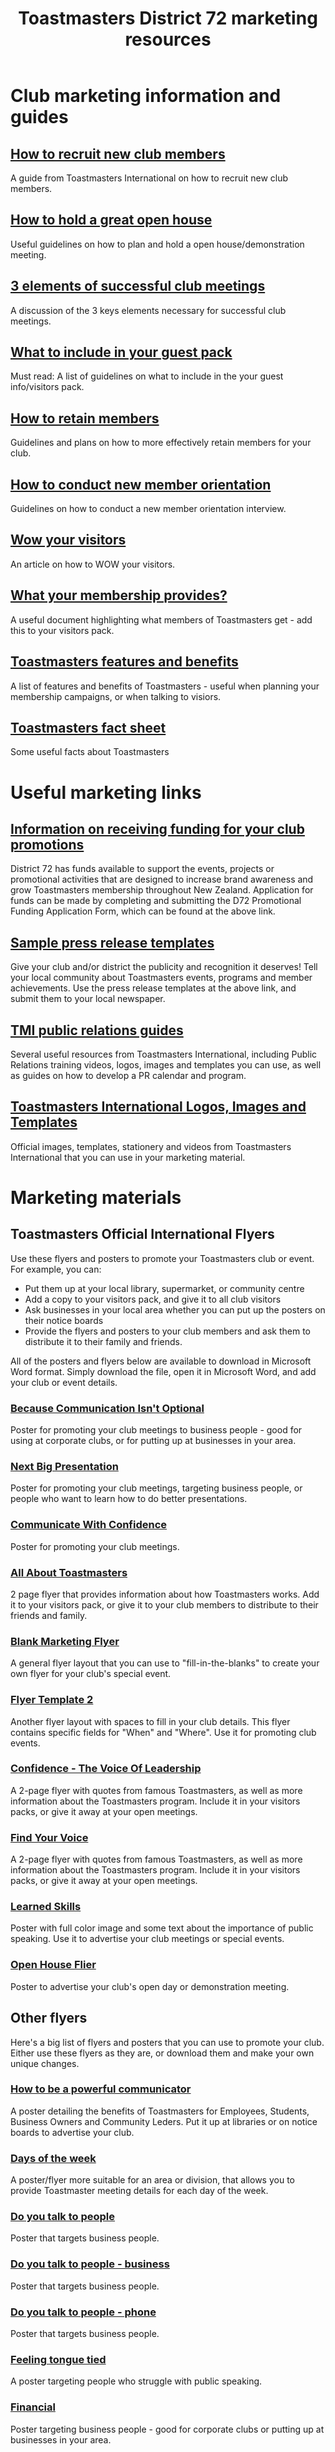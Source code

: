 #+OPTIONS: num:0 toc:2 html-postamble:nil
#+TITLE: Toastmasters District 72 marketing resources
#+HTML_HEAD: <link rel="stylesheet" type="text/css" href="http://thomasf.github.io/solarized-css/solarized-light.min.css" />

* Club marketing information and guides
** [[file:resources/marketing-toolbox/tmi-info-documents/108-from-prospect-to-guest.pdf][How to recruit new club members]]
A guide from Toastmasters International on how to recruit new club members.
** [[file:resources/marketing-toolbox/tmi-info-documents/jan_jam_3a_holding_open_house.pdf][How to hold a great open house]]
Useful guidelines on how to plan and hold a open house/demonstration meeting.
** [[file:resources/marketing-toolbox/tmi-info-documents/jan_jam_4a_successful_club_meetings.pdf][3 elements of successful club meetings]]
A discussion of the 3 keys elements necessary for successful club meetings.
** [[file:resources/marketing-toolbox/tmi-info-documents/jan_jam_1a_guest_info_packet.pdf][What to include in your guest pack]]
Must read: A list of guidelines on what to include in the your guest info/visitors pack.
** [[file:resources/marketing-toolbox/tmi-info-documents/member_retention.pdf][How to retain members]]
Guidelines and plans on how to more effectively retain members for your club.
** [[file:resources/marketing-toolbox/tmi-info-documents/jan_jam_2a_new_mem_orient.pdf][How to conduct new member orientation]]
Guidelines on how to conduct a new member orientation interview.
** [[file:resources/marketing-toolbox/tmi-info-documents/moffitt---wow-your-visitors.pdf][Wow your visitors]]
An article on how to WOW your visitors.
** [[file:resources/marketing-toolbox/tmi-info-documents/354-your-membership-provides.pdf][What your membership provides?]]
A useful document highlighting what members of Toastmasters get - add this to your visitors pack.
** [[file:resources/marketing-toolbox/tmi-info-documents/features-benefits-values-chart2.pdf][Toastmasters features and benefits]]
A list of features and benefits of Toastmasters - useful when planning your membership campaigns, or when talking to visiors.
** [[file:resources/marketing-toolbox/tmi-info-documents/toastmasters-factsheet-2013-2014.pdf][Toastmasters fact sheet]]
Some useful facts about Toastmasters
* Useful marketing links
** [[http://www.toastmasters.org.nz/district/district_promotions][Information on receiving funding for your club promotions]]
District 72 has funds available to support the events, projects or promotional activities that are designed to increase brand awareness and grow Toastmasters membership throughout New Zealand.  Application for funds can be made by completing and submitting the D72 Promotional Funding Application Form, which can be found at the above link.
** [[http://www.toastmasters.org/Leadership-Central/Public-Relations/Sample-News-Releases][Sample press release templates]]
Give your club and/or district the publicity and recognition it deserves! Tell your local community about Toastmasters events, programs and member achievements. Use the press release templates at the above link, and submit them to your local newspaper.
** [[http://www.toastmasters.org/Leadership-Central/Public-Relations][TMI public relations guides]]
Several useful resources from Toastmasters International, including Public Relations training videos, logos, images and templates you can use, as well as guides on how to develop a PR calendar and program.
** [[http://www.toastmasters.org/Leadership-Central/Logos-Images-and-Templates][Toastmasters International Logos, Images and Templates]]
Official images, templates, stationery and videos from Toastmasters International that you can use in your marketing material.
* Marketing materials
** Toastmasters Official International Flyers
Use these flyers and posters to promote your Toastmasters club or event. For example, you can:
 * Put them up at your local library, supermarket, or community centre
 * Add a copy to your visitors pack, and give it to all club visitors
 * Ask businesses in your local area whether you can put up the posters on their notice boards
 * Provide the flyers and posters to your club members and ask them to distribute it to their family and friends.

All of the posters and flyers below are available to download in Microsoft Word format. Simply download the file, open it in Microsoft Word, and add your club or event details.

*** [[file:resources/marketing-toolbox/tmi-flyers/113-because-communication-isnt-optional.docx][Because Communication Isn't Optional]]
[[file:resources/marketing-toolbox/tmi-flyers/113-because-communication-isnt-optional.png]]
Poster for promoting your club meetings to business people - good for using at corporate clubs, or for putting up at businesses in your area.
*** [[file:resources/marketing-toolbox/tmi-flyers/115-next-big-presentation.docx][Next Big Presentation]]
[[file:resources/marketing-toolbox/tmi-flyers/115-next-big-presentation.png]]
Poster for promoting your club meetings, targeting business people, or people who want to learn how to do better presentations.
*** [[file:resources/marketing-toolbox/tmi-flyers/116-communicate-with-confidence-flyer.docx][Communicate With Confidence]]
[[file:resources/marketing-toolbox/tmi-flyers/116-communicate-with-confidence-flyer.png]]
Poster for promoting your club meetings.
*** [[file:resources/marketing-toolbox/tmi-flyers/124-all-about-toastmasters.docx][All About Toastmasters]]
[[file:resources/marketing-toolbox/tmi-flyers/124-all-about-toastmasters-0.png]]
[[file:resources/marketing-toolbox/tmi-flyers/124-all-about-toastmasters-1.png]]
2 page flyer that provides information about how Toastmasters works. Add it to your visitors pack, or give it to your club members to distribute to their friends and family.
*** [[file:resources/marketing-toolbox/tmi-flyers/blank-marketing-flyer-background.doc][Blank Marketing Flyer]]
[[file:resources/marketing-toolbox/tmi-flyers/blank-marketing-flyer-background.png]]
A general flyer layout that you can use to "fill-in-the-blanks" to create your own flyer for your club's special event.
*** [[file:resources/marketing-toolbox/tmi-flyers/flier-template-blank-with-background.docx][Flyer Template 2]]
[[file:resources/marketing-toolbox/tmi-flyers/flier-template-blank-with-background.png]]
Another flyer layout with spaces to fill in your club details. This flyer contains specific fields for "When" and "Where". Use it for promoting club events.
*** [[file:resources/marketing-toolbox/tmi-flyers/confid-the-voice-of-leadership.docx][Confidence - The Voice Of Leadership]]
[[file:resources/marketing-toolbox/tmi-flyers/confid-the-voice-of-leadership-0.png]]
[[file:resources/marketing-toolbox/tmi-flyers/confid-the-voice-of-leadership-1.png]]
A 2-page flyer with quotes from famous Toastmasters, as well as more information about the Toastmasters program. Include it in your visitors packs, or give it away at your open meetings.
*** [[file:resources/marketing-toolbox/tmi-flyers/find-your-voice.docx][Find Your Voice]]
[[file:resources/marketing-toolbox/tmi-flyers/find-your-voice-0.png]]
[[file:resources/marketing-toolbox/tmi-flyers/find-your-voice-1.png]]
A 2-page flyer with quotes from famous Toastmasters, as well as more information about the Toastmasters program. Include it in your visitors packs, or give it away at your open meetings.
*** [[file:resources/marketing-toolbox/tmi-flyers/learned-skills.docx][Learned Skills]]
[[file:resources/marketing-toolbox/tmi-flyers/learned-skills.png]]
Poster with full color image and some text about the importance of public speaking. Use it to advertise your club meetings or special events.
*** [[file:resources/marketing-toolbox/tmi-flyers/open-house-flier.docx][Open House Flier]]
[[file:resources/marketing-toolbox/tmi-flyers/open-house-flier.png]]
Poster to advertise your club's open day or demonstration meeting.
** Other flyers
Here's a big list of flyers and posters that you can use to promote your club. Either use these flyers as they are, or download them and make your own unique changes.

*** [[file:resources/marketing-toolbox/other-flyers/be-a-powerful-communicator-v-students.doc][How to be a powerful communicator]]
[[file:resources/marketing-toolbox/other-flyers/be-a-powerful-communicator-v-students.png]]
A poster detailing the benefits of Toastmasters for Employees, Students, Business Owners and Community Leders. Put it up at libraries or on notice boards to advertise your club.
*** [[file:resources/marketing-toolbox/other-flyers/days-of-the-week----adaptable-to-suit-your-division-or-area.docx][Days of the week]]
[[file:resources/marketing-toolbox/other-flyers/days-of-the-week----adaptable-to-suit-your-division-or-area.png]]
A poster/flyer more suitable for an area or division, that allows you to provide Toastmaster meeting details for each day of the week.
*** [[file:resources/marketing-toolbox/other-flyers/do-you-talk-to-people---vsn-1.docx][Do you talk to people]]
[[file:resources/marketing-toolbox/other-flyers/do-you-talk-to-people---vsn-1.png]]
Poster that targets business people.
*** [[file:resources/marketing-toolbox/other-flyers/do-you-talk-to-people---vsn-2-busi.docx][Do you talk to people - business]]
[[file:resources/marketing-toolbox/other-flyers/do-you-talk-to-people---vsn-2-busi.png]]
Poster that targets business people.
*** [[file:resources/marketing-toolbox/other-flyers/do-you-talk-to-people---vsn-3-phone.docx][Do you talk to people - phone]]
[[file:resources/marketing-toolbox/other-flyers/do-you-talk-to-people---vsn-3-phone.png]]
Poster that targets business people.
*** [[file:resources/marketing-toolbox/other-flyers/feeling-tongue-tied.docx][Feeling tongue tied]]
[[file:resources/marketing-toolbox/other-flyers/feeling-tongue-tied.png]]
A poster targeting people who struggle with public speaking.
*** [[file:resources/marketing-toolbox/other-flyers/financial-vsn1.docx][Financial]]
[[file:resources/marketing-toolbox/other-flyers/financial-vsn1.png]]
Poster targeting business people - good for corporate clubs or putting up at businesses in your area.
*** [[file:resources/marketing-toolbox/other-flyers/first-impression-vsn-1-busin.docx][First impressions - Business]]
[[file:resources/marketing-toolbox/other-flyers/first-impression-vsn-1-busin.png]]
*** [[file:resources/marketing-toolbox/other-flyers/first-impression-vsn-2-orangutan.docx][First impressions - orangutan]]
[[file:resources/marketing-toolbox/other-flyers/first-impression-vsn-2-orangutan.png]]
*** [[file:resources/marketing-toolbox/other-flyers/fun-time.docx][Fun time]]
[[file:resources/marketing-toolbox/other-flyers/fun-time.png]]
*** [[file:resources/marketing-toolbox/other-flyers/having-trouble-communicating---humourous-dog.docx][Having trouble communicating?]]
[[file:resources/marketing-toolbox/other-flyers/having-trouble-communicating---humourous-dog.png]]
*** [[file:resources/marketing-toolbox/other-flyers/interview-vsn1-girl.docx][Interview - girl]]
[[file:resources/marketing-toolbox/other-flyers/interview-vsn1-girl.png]]
Poster that focuses on the benefits of Toastmasters to doing job interviews. Probably a good one to put up on notice boards near unemployment offices.
*** [[file:resources/marketing-toolbox/other-flyers/interview-vsn-2-seated-girl.docx][Interview - seated girl]]
[[file:resources/marketing-toolbox/other-flyers/interview-vsn-2-seated-girl.png]]
Poster that focuses on the benefits of Toastmasters to doing job interviews. Probably a good one to put up on notice boards near unemployment offices.
*** [[file:resources/marketing-toolbox/other-flyers/learned-skills.docx][Learned skills]]
[[file:resources/marketing-toolbox/other-flyers/learned-skills.png]]
*** [[file:resources/marketing-toolbox/other-flyers/make-your-point-vsn1.docx][Make your point]]
[[file:resources/marketing-toolbox/other-flyers/make-your-point-vsn1.png]]
Poster targeting business people.
*** [[file:resources/marketing-toolbox/other-flyers/need-to-learn-to-talk--vsn.1.docx][Need to learn to talk?]]
[[file:resources/marketing-toolbox/other-flyers/need-to-learn-to-talk--vsn.1.png]]
*** [[file:resources/marketing-toolbox/other-flyers/need-to-learn-to-talk--vsn.2.docx][Need to learn to talk?]]
[[file:resources/marketing-toolbox/other-flyers/need-to-learn-to-talk--vsn.2.png]]
*** [[file:resources/marketing-toolbox/other-flyers/new-to-the-area.docx][New to the area]]
[[file:resources/marketing-toolbox/other-flyers/new-to-the-area.png]]
Poster targeting people new to a area. Maybe put it in mailboxes of recently sold houses?
*** [[file:resources/marketing-toolbox/other-flyers/open-house-special-meeting-flyer.docx][Open house special meeting]]
[[file:resources/marketing-toolbox/other-flyers/open-house-special-meeting-flyer.png]]
*** [[file:resources/marketing-toolbox/other-flyers/pill-vsn-1.docx][Pill]]
[[file:resources/marketing-toolbox/other-flyers/pill-vsn-1.png]]
*** [[file:resources/marketing-toolbox/other-flyers/sleepy-flyer.docx][Sleepy]]
[[file:resources/marketing-toolbox/other-flyers/sleepy-flyer.png]]
*** [[file:resources/marketing-toolbox/other-flyers/special-meeting-flyer.docx][Special meeting]]
[[file:resources/marketing-toolbox/other-flyers/special-meeting-flyer.png]]
*** [[file:resources/marketing-toolbox/other-flyers/think-of-a-career.docx][Thinking of a career]]
[[file:resources/marketing-toolbox/other-flyers/think-of-a-career.png]]
*** [[file:resources/marketing-toolbox/other-flyers/unhappy-vsn-1.docx][Unhappy]]
[[file:resources/marketing-toolbox/other-flyers/unhappy-vsn-1.png]]
*** [[file:resources/marketing-toolbox/other-flyers/what-can-tm-do-4-u-vsn-1-person.docx][What Toastmasters can do for you - Person]]
[[file:resources/marketing-toolbox/other-flyers/what-can-tm-do-4-u-vsn-1-person.png]]
*** [[file:resources/marketing-toolbox/other-flyers/what-can-tm-do-4-u-vsn-2-bear.docx][What Toastmasters can do for you - Bear]]
[[file:resources/marketing-toolbox/other-flyers/what-can-tm-do-4-u-vsn-2-bear.png]]



** Bookmarks
These bookmarks are a good way of promoting your club, because they are useful to people and they tend to keep them around.

Ideas for using them:
 * Ask your local library to distribute them for you
 * Give them to visitors
 * Ask your members to distribute them
 
*** [[file:resources/marketing-toolbox/bookmarks/bookmark-template-vsn-1.docx][Top Tips For Public Speaking]]
[[file:resources/marketing-toolbox/bookmarks/bookmark-template-vsn-1-0.png]]
*** [[file:resources/marketing-toolbox/bookmarks/bookmark-template-vsn-2.docx][Need to learn how to talk?]]
[[file:resources/marketing-toolbox/bookmarks/bookmark-template-vsn-2-0.png]]
*** [[file:resources/marketing-toolbox/bookmarks/bookmark-template-vsn-3.docx][Toastmasters is the answer]]
[[file:resources/marketing-toolbox/bookmarks/bookmark-template-vsn-3.png]]

